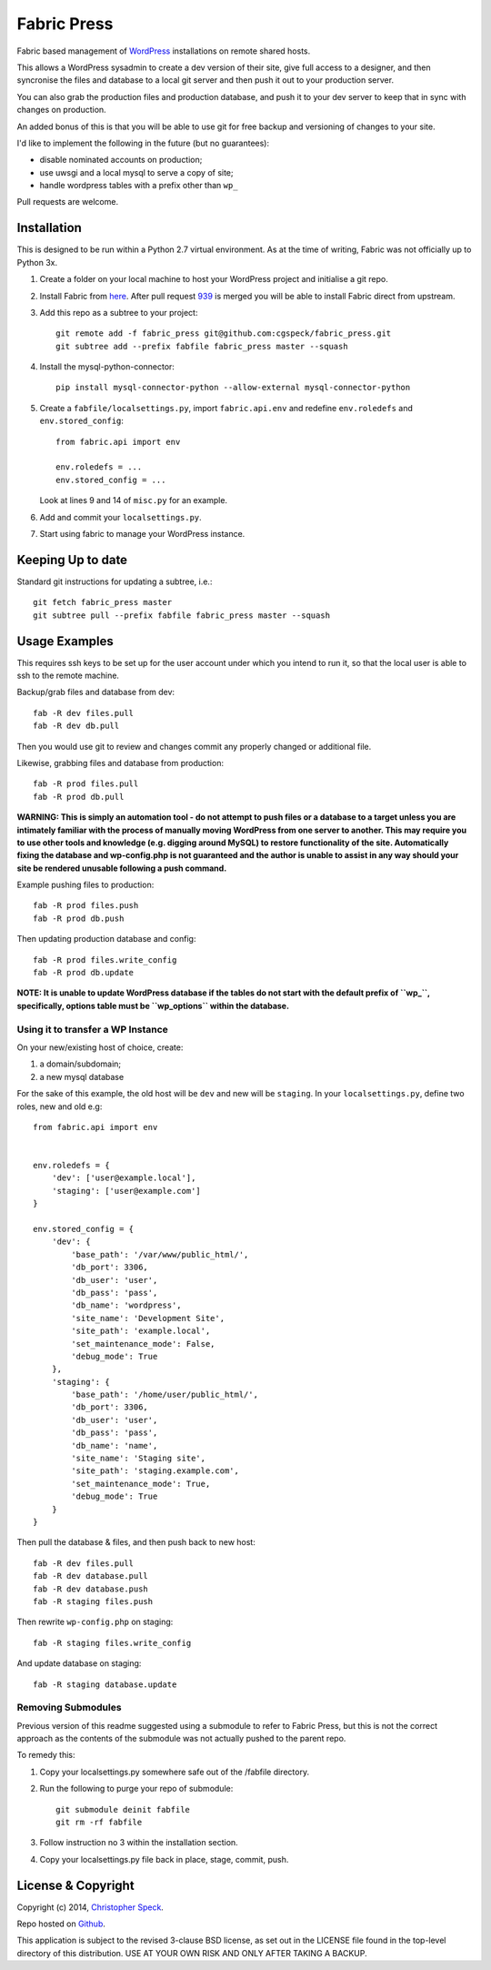 ============
Fabric Press
============

Fabric based management of `WordPress <https://wordpress.org/download/>`_
installations on remote shared hosts.

This allows a WordPress sysadmin to create a dev version of their site, give
full access to a designer, and then syncronise the files and database to a
local git server and then push it out to your production server.

You can also grab the production files and production database, and push it
to your dev server to keep that in sync with changes on production.

An added bonus of this is that you will be able to use git for free backup
and versioning of changes to your site.

I'd like to implement the following in the future (but no guarantees):

* disable nominated accounts on production;
* use uwsgi and a local mysql to serve a copy of site;
* handle wordpress tables with a prefix other than ``wp_``

Pull requests are welcome.

Installation
============

This is designed to be run within a Python 2.7 virtual environment. As at the
time of writing, Fabric was not officially up to Python 3x.

1. Create a folder on your local machine to host your WordPress project and
   initialise a git repo.

2. Install Fabric from `here <https://github.com/cgspeck/fabric>`_. After pull
   request `939 <https://github.com/fabric/fabric/pull/939>`_ is merged you
   will be able to install Fabric direct from upstream.

3. Add this repo as a subtree to your project::

    git remote add -f fabric_press git@github.com:cgspeck/fabric_press.git
    git subtree add --prefix fabfile fabric_press master --squash

4. Install the mysql-python-connector::

    pip install mysql-connector-python --allow-external mysql-connector-python

5. Create a ``fabfile/localsettings.py``, import ``fabric.api.env`` and
   redefine ``env.roledefs`` and ``env.stored_config``::

    from fabric.api import env

    env.roledefs = ...
    env.stored_config = ...

   Look at lines 9 and 14 of ``misc.py`` for an example.

6. Add and commit your ``localsettings.py``.

7. Start using fabric to manage your WordPress instance.


Keeping Up to date
==================

Standard git instructions for updating a subtree, i.e.::

 git fetch fabric_press master
 git subtree pull --prefix fabfile fabric_press master --squash


Usage Examples
==============

This requires ssh keys to be set up for the user account under which you intend
to run it, so that the local user is able to ssh to the remote machine.

Backup/grab files and database from dev::

    fab -R dev files.pull
    fab -R dev db.pull

Then you would use git to review and changes commit any properly changed or
additional file.

Likewise, grabbing files and database from production::

    fab -R prod files.pull
    fab -R prod db.pull

**WARNING: This is simply an automation tool - do not attempt to push files or
a database to a target unless you are intimately familiar with the process of
manually moving WordPress from one server to another. This may require you to
use other tools and knowledge (e.g. digging around MySQL) to restore 
functionality of the site. Automatically fixing the database and wp-config.php
is not guaranteed and the author is unable to assist in any way should your
site be rendered unusable following a push command.**

Example pushing files to production::

    fab -R prod files.push
    fab -R prod db.push

Then updating production database and config::

    fab -R prod files.write_config
    fab -R prod db.update

**NOTE: It is unable to update WordPress database if the tables do not start
with the default prefix of ``wp_``, specifically, options table must be
``wp_options`` within the database.**

Using it to transfer a WP Instance
----------------------------------

On your new/existing host of choice, create:

1. a domain/subdomain;
2. a new mysql database

For the sake of this example, the old host will be ``dev`` and new will be
``staging``. In your ``localsettings.py``, define two roles, new and old e.g::

    from fabric.api import env


    env.roledefs = {
        'dev': ['user@example.local'],
        'staging': ['user@example.com']
    }

    env.stored_config = {
        'dev': {
            'base_path': '/var/www/public_html/',
            'db_port': 3306,
            'db_user': 'user',
            'db_pass': 'pass',
            'db_name': 'wordpress',
            'site_name': 'Development Site',
            'site_path': 'example.local',
            'set_maintenance_mode': False,
            'debug_mode': True
        },
        'staging': {
            'base_path': '/home/user/public_html/',
            'db_port': 3306,
            'db_user': 'user',
            'db_pass': 'pass',
            'db_name': 'name',
            'site_name': 'Staging site',
            'site_path': 'staging.example.com',
            'set_maintenance_mode': True,
            'debug_mode': True
        }
    }

Then pull the database & files, and then push back to new host::

    fab -R dev files.pull
    fab -R dev database.pull
    fab -R dev database.push
    fab -R staging files.push

Then rewrite ``wp-config.php`` on staging::

    fab -R staging files.write_config

And update database on staging::

    fab -R staging database.update


Removing Submodules
-------------------

Previous version of this readme suggested using a submodule to refer to Fabric
Press, but this is not the correct approach as the contents of the submodule
was not actually pushed to the parent repo.

To remedy this:

1. Copy your localsettings.py somewhere safe out of the /fabfile directory.

2. Run the following to purge your repo of submodule::

     git submodule deinit fabfile
     git rm -rf fabfile

3. Follow instruction no 3 within the installation section.

4. Copy your localsettings.py file back in place, stage, commit, push.


License & Copyright
===================
Copyright (c) 2014, `Christopher Speck <http://www.chrisspeck.com>`_.

Repo hosted on `Github <https://github.com/cgspeck>`_.

This application is subject to the revised 3-clause BSD license, as set out in
the LICENSE  file found in the top-level directory of this distribution. USE AT
YOUR OWN RISK AND ONLY AFTER TAKING A BACKUP.
